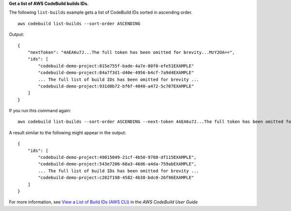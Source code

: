 **Get a list of AWS CodeBuild builds IDs.**

The following ``list-builds`` example gets a list of CodeBuild IDs sorted in ascending order. ::

    aws codebuild list-builds --sort-order ASCENDING

Output::

    {
        "nextToken": "4AEA6u7J...The full token has been omitted for brevity...MzY2OA==",
        "ids": [
            "codebuild-demo-project:815e755f-bade-4a7e-80f0-efe51EXAMPLE"
            "codebuild-demo-project:84a7f3d1-d40e-4956-b4cf-7a9d4EXAMPLE"
            ... The full list of build IDs has been omitted for brevity ...
            "codebuild-demo-project:931d0b72-bf6f-4040-a472-5c707EXAMPLE"
        ]
    }

If you run this command again::

    aws codebuild list-builds --sort-order ASCENDING --next-token 4AEA6u7J...The full token has been omitted for brevity...MzY2OA==


A result similar to the following might appear in the output::

    {
        "ids": [       
            "codebuild-demo-project:49015049-21cf-4b50-9708-df115EXAMPLE",
            "codebuild-demo-project:543e7206-68a3-46d6-a4da-759abEXAMPLE",
            ... The full list of build IDs has been omitted for brevity ...
            "codebuild-demo-project:c282f198-4582-4b38-bdc0-26f96EXAMPLE"
        ]
    }

For more information, see `View a List of Build IDs (AWS CLI)`_ in the *AWS CodeBuild User Guide*

.. _`View a List of Build IDs (AWS CLI)`: https://docs.aws.amazon.com/codebuild/latest/userguide/view-build-list.html
